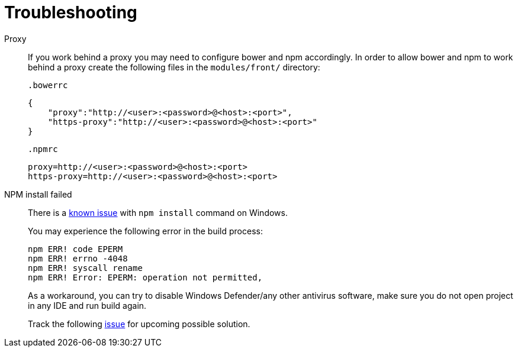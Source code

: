 = Troubleshooting

Proxy::
If you work behind a proxy you may need to configure bower and npm accordingly. In order to allow bower and npm to work behind a proxy create the following files in the `modules/front/`
directory:

 .bowerrc
[source,json]
----
{
    "proxy":"http://<user>:<password>@<host>:<port>",
    "https-proxy":"http://<user>:<password>@<host>:<port>"
}
----

 .npmrc
[source]
----
proxy=http://<user>:<password>@<host>:<port>
https-proxy=http://<user>:<password>@<host>:<port>
----

NPM install failed::
There is a https://github.com/npm/npm/issues/19934[known issue] with `npm install` command on Windows.
+
You may experience the following error in the build process:
+
----
npm ERR! code EPERM
npm ERR! errno -4048
npm ERR! syscall rename
npm ERR! Error: EPERM: operation not permitted,
----
+
As a workaround, you can try to disable Windows Defender/any other antivirus software, make sure you do not open project in any IDE and run build again.
+
Track the following https://youtrack.cuba-platform.com/issue/STUDIO-4504[issue] for upcoming possible solution.

